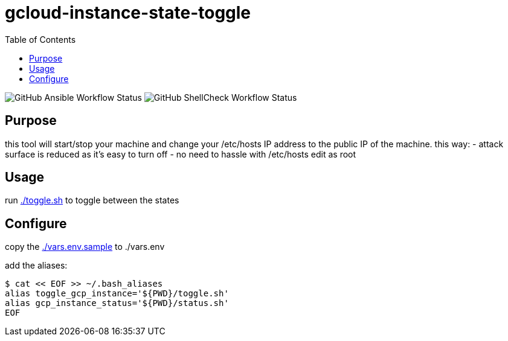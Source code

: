 gcloud-instance-state-toggle
============================
:toc:

image:https://img.shields.io/github/workflow/status/georgettica/gcloud-instance-state-toggle/Ansible[GitHub Ansible Workflow Status]
image:https://img.shields.io/github/workflow/status/georgettica/gcloud-instance-state-toggle/ShellCheck[GitHub ShellCheck Workflow Status]

== Purpose
this tool will start/stop your machine and change your /etc/hosts IP address to the public IP of the machine.
this way:
- attack surface is reduced as it's easy to turn off
- no need to hassle with /etc/hosts edit as root

== Usage
run link:./toggle.sh[] to toggle between the states

== Configure
copy the link:./vars.env.sample[] to ./vars.env

add the aliases:
[source, bash]
----
$ cat << EOF >> ~/.bash_aliases
alias toggle_gcp_instance='${PWD}/toggle.sh'
alias gcp_instance_status='${PWD}/status.sh'
EOF
----

